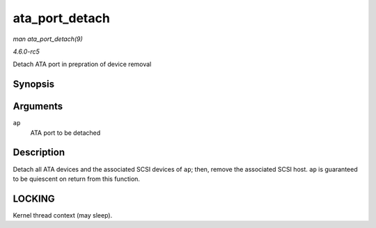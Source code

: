 .. -*- coding: utf-8; mode: rst -*-

.. _API-ata-port-detach:

===============
ata_port_detach
===============

*man ata_port_detach(9)*

*4.6.0-rc5*

Detach ATA port in prepration of device removal


Synopsis
========

.. c:function:: void ata_port_detach( struct ata_port * ap )

Arguments
=========

``ap``
    ATA port to be detached


Description
===========

Detach all ATA devices and the associated SCSI devices of ``ap``; then,
remove the associated SCSI host. ``ap`` is guaranteed to be quiescent on
return from this function.


LOCKING
=======

Kernel thread context (may sleep).


.. ------------------------------------------------------------------------------
.. This file was automatically converted from DocBook-XML with the dbxml
.. library (https://github.com/return42/sphkerneldoc). The origin XML comes
.. from the linux kernel, refer to:
..
.. * https://github.com/torvalds/linux/tree/master/Documentation/DocBook
.. ------------------------------------------------------------------------------
